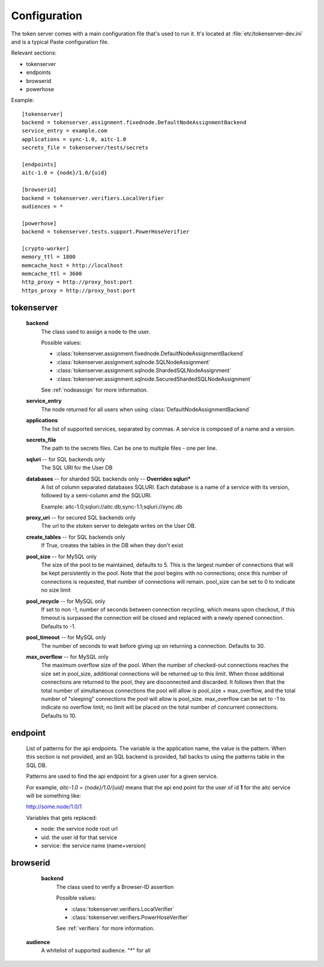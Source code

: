 Configuration
=============

The token server comes with a main configuration file that's used to
run it. It's located at :file:`etc/tokenserver-dev.ini` and is a
typical Paste configuration file.

Relevant sections:

- tokenserver
- endpoints
- browserid
- powerhose

Example::

    [tokenserver]
    backend = tokenserver.assignment.fixednode.DefaultNodeAssignmentBackend
    service_entry = example.com
    applications = sync-1.0, aitc-1.0
    secrets_file = tokenserver/tests/secrets

    [endpoints]
    aitc-1.0 = {node}/1.0/{uid}

    [browserid]
    backend = tokenserver.verifiers.LocalVerifier
    audiences = *

    [powerhose]
    backend = tokenserver.tests.support.PowerHoseVerifier

    [crypto-worker]
    memory_ttl = 1800
    memcache_host = http://localhost
    memcache_ttl = 3600
    http_proxy = http://proxy_host:port
    https_proxy = http://proxy_host:port

tokenserver
~~~~~~~~~~~
    **backend**
        The class used to assign a node to the user.

        Possible values:

        - :class:`tokenserver.assignment.fixednode.DefaultNodeAssignmentBackend`
        - :class:`tokenserver.assignment.sqlnode.SQLNodeAssignment`
        - :class:`tokenserver.assignment.sqlnode.ShardedSQLNodeAssignment`
        - :class:`tokenserver.assignment.sqlnode.SecuredShardedSQLNodeAssignment`

        See :ref:`nodeassign` for more information.

    **service_entry**
        The node returned for all users when using :class:`DefaultNodeAssignmentBackend`

    **applications**
        The list of supported services, separated by commas. A service is composed
        of a name and a version.

    **secrets_file**
        The path to the secrets files. Can be one to multiple files - one per line.

    **sqluri** -- for SQL backends only
        The SQL URI for the User DB

    **databases** -- for sharded SQL backends only --  **Overrides sqluri***
        A list of column separated databases SQLURI. Each database is a name of
        a service with its version, followed by a semi-column amd the SQLURI.

        Example: aitc-1.0;sqluri://aitc.db,sync-1.1;sqluri://sync.db

    **proxy_uri** -- for secured SQL backends only
        The url to the stoken server to delegate writes on the User DB.

    **create_tables** -- for SQL backends only
        If True, creates the tables in the DB when they don't exist

    **pool_size** -- for MySQL only
        The size of the pool to be maintained, defaults to 5. This is the largest
        number of connections that will be kept persistently in the pool. Note
        that the pool begins with no connections; once this number of connections
        is requested, that number of connections will remain. pool_size can be
        set to 0 to indicate no size limit

    **pool_recycle** -- for MySQL only
        If set to non -1, number of seconds between connection recycling, which
        means upon checkout, if this timeout is surpassed the connection will be
        closed and replaced with a newly opened connection. Defaults to -1.

    **pool_timeout** -- for MySQL only
        The number of seconds to wait before giving up on returning a connection.
        Defaults to 30.

    **max_overflow** -- for MySQL only
        The maximum overflow size of the pool. When the number of checked-out
        connections reaches the size set in pool_size, additional connections will
        be returned up to this limit. When those additional connections are returned
        to the pool, they are disconnected and discarded. It follows then that the
        total number of simultaneous connections the pool will allow is pool_size +
        max_overflow, and the total number of "sleeping" connections the pool will
        allow is pool_size. max_overflow can be set to -1 to indicate no overflow
        limit; no limit will be placed on the total number of concurrent connections.
        Defaults to 10.


endpoint
~~~~~~~~
    List of patterns for the api endpoints. The variable is the application name,
    the value is the pattern. When this section is not provided, and an SQL
    backend is provided, fall backs to using the patterns table in the SQL DB.

    Patterns are used to find the api endpoint for a given user for a given service.

    For example, *aitc-1.0 = {node}/1.0/{uid}* means that the api end point for the
    user of id **1** for the aitc service will be something like:

    http://some.node/1.0/1

    Variables that gets replaced:

    - node: the service node root url
    - uid: the user id for that service
    - service: the service name (name+version)


browserid
~~~~~~~~~
     **backend**
        The class used to verify a Browser-ID assertion

        Possible values:

        - :class:`tokenserver.verifiers.LocalVerifier`
        - :class:`tokenserver.verifiers.PowerHoseVerifier`

        See :ref:`verifiers` for more information.

    **audience**
        A whitelist of supported audience. "*" for all
